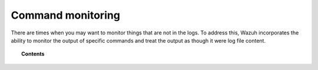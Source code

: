 .. Copyright (C) 2022 Wazuh, Inc.

.. meta::
    :description: Learn more about how to monitor commands with Wazuh: how this feature works, its configuration, and frequently asked questions about this capability

    
.. _manual_command_monitoring:

Command monitoring
==================

There are times when you may want to monitor things that are not in the logs. To address this, Wazuh incorporates the ability to monitor the output of specific commands and treat the output as though it were log file content.

.. topic:: Contents

    .. toctree::
        :maxdepth: 2

        how-it-works
        command-configuration
        command-faq
